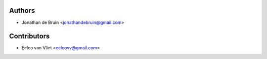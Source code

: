 =======
Authors
=======
* Jonathan de Bruin <jonathandebruin@gmail.com>

============
Contributors
============

* Eelco van Vliet <eelcovv@gmail.com>
